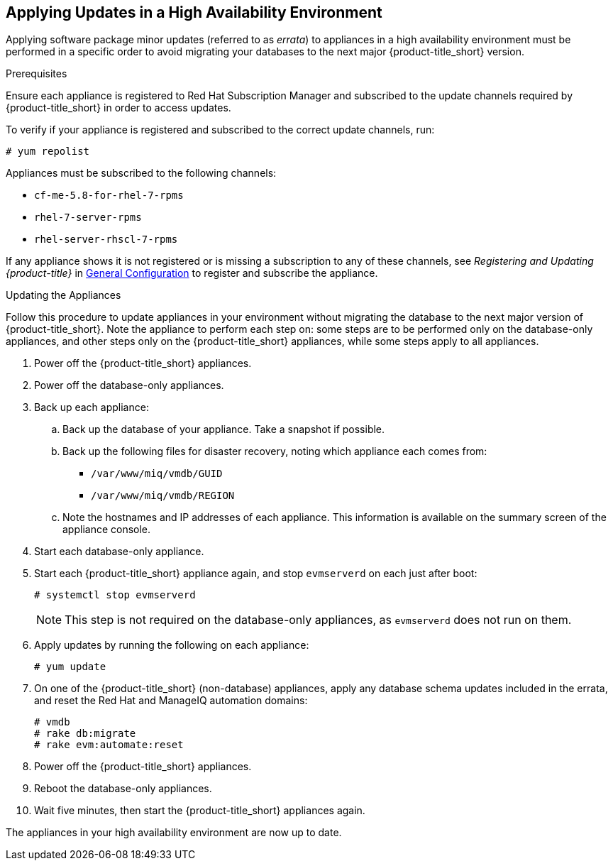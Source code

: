 [[updating-ha]]
== Applying Updates in a High Availability Environment

Applying software package minor updates (referred to as _errata_) to appliances in a high availability environment must be performed in a specific order to avoid migrating your databases to the next major {product-title_short} version.

//////
Errata definition from https://access.redhat.com/documentation/en-US/Red_Hat_Satellite/6.1/html/User_Guide/chap-Red_Hat_Satellite-User_Guide-Viewing_and_Applying_Errata.html
Later, link to migrating a HA environment in the migration guide.

As it's 5.8/4.5, no need for ADD LINK TO “1.5. Migrating High Availability Environments from CFME 5.8 to 5.9”, added in https://bugzilla.redhat.com/show_bug.cgi?id=1448775]

//////

.Prerequisites

Ensure each appliance is registered to Red Hat Subscription Manager and subscribed to the update channels required by {product-title_short} in order to access updates.

To verify if your appliance is registered and subscribed to the correct update channels, run:

----
# yum repolist
----

Appliances must be subscribed to the following channels:

* `cf-me-5.8-for-rhel-7-rpms`
* `rhel-7-server-rpms`
* `rhel-server-rhscl-7-rpms`

If any appliance shows it is not registered or is missing a subscription to any of these channels, see _Registering and Updating {product-title}_ in https://access.redhat.com/documentation/en-us/red_hat_cloudforms/4.6/html-single/general_configuration/[General Configuration] to register and subscribe the appliance.

.Updating the Appliances

Follow this procedure to update appliances in your environment without migrating the database to the next major version of {product-title_short}. Note the appliance to perform each step on: some steps are to be performed only on the database-only appliances, and other steps only on the {product-title_short} appliances, while some steps apply to all appliances.

. Power off the {product-title_short} appliances.
. Power off the database-only appliances.
. Back up each appliance:
.. Back up the database of your appliance. Take a snapshot if possible.
.. Back up the following files for disaster recovery, noting which appliance each comes from:
  * `/var/www/miq/vmdb/GUID`
  * `/var/www/miq/vmdb/REGION`
.. Note the hostnames and IP addresses of each appliance. This information is available on the summary screen of the appliance console.
. Start each database-only appliance.
. Start each {product-title_short} appliance again, and stop `evmserverd` on each just after boot:
+
------
# systemctl stop evmserverd
------
+
[NOTE]
====
This step is not required on the database-only appliances, as `evmserverd` does not run on them.
====
+
. Apply updates by running the following on each appliance: 
+
------
# yum update
------
+
. On one of the {product-title_short} (non-database) appliances, apply any database schema updates included in the errata, and reset the Red Hat and ManageIQ automation domains: 
+
------
# vmdb
# rake db:migrate 
# rake evm:automate:reset
------
+
. Power off the {product-title_short} appliances. 
. Reboot the database-only appliances.
. Wait five minutes, then start the {product-title_short} appliances again.

The appliances in your high availability environment are now up to date.





